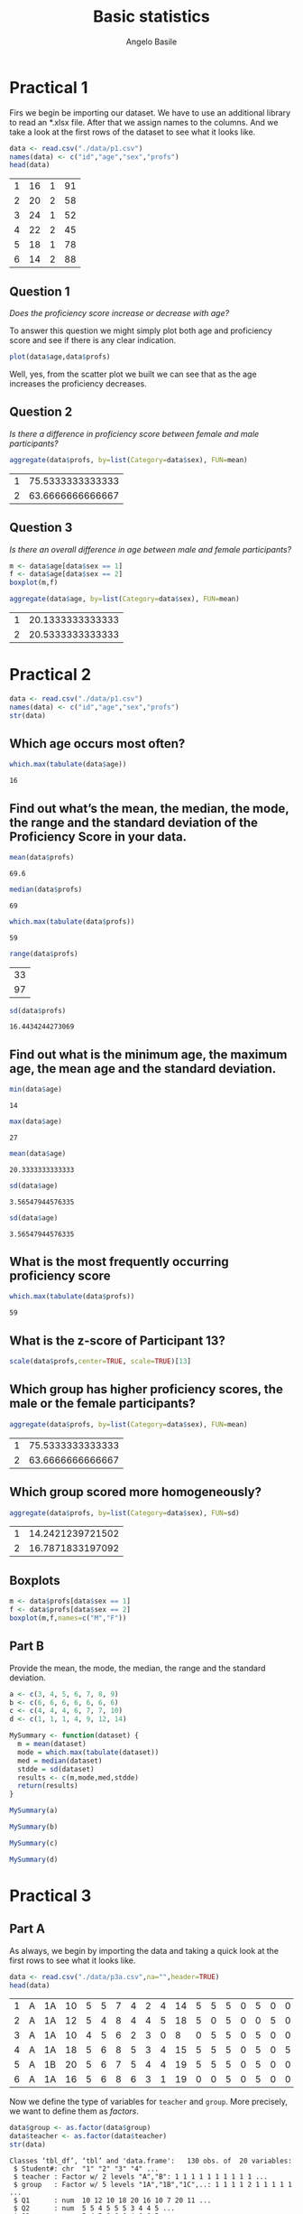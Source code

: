 #+TITLE: Basic statistics
#+AUTHOR: Angelo Basile
#+EMAIL: me@angelobasile.it

* Practical 1
Firs we begin be importing our dataset. We have to use an additional library to read an *.xlsx file. After that we assign names to the columns. And we take a look at the first rows of the dataset to see what it looks like.

#+BEGIN_SRC R :session :exports both
data <- read.csv("./data/p1.csv")
names(data) <- c("id","age","sex","profs")
head(data)
#+END_SRC

#+RESULTS:
| 1 | 16 | 1 | 91 |
| 2 | 20 | 2 | 58 |
| 3 | 24 | 1 | 52 |
| 4 | 22 | 2 | 45 |
| 5 | 18 | 1 | 78 |
| 6 | 14 | 2 | 88 |

** Question 1
/Does the proficiency score increase or decrease with age?/

To answer this question we might simply plot both age and proficiency score and see if there is any clear indication.

#+name: fig1
#+BEGIN_SRC R :session :file 1.png :results value graphics :exports both
plot(data$age,data$profs)
#+END_SRC

#+RESULTS: fig1
[[file:2.png]]

Well, yes, from the scatter plot we built we can see that as the age increases the proficiency decreases.

** Question 2
/Is there a difference in proficiency score between female and male participants?/

#+BEGIN_SRC R :session :exports both 
aggregate(data$profs, by=list(Category=data$sex), FUN=mean)
#+END_SRC

#+RESULTS:
| 1 | 75.5333333333333 |
| 2 | 63.6666666666667 |

** Question 3
/Is there an overall difference in age between male and female participants?/

#+BEGIN_SRC R :session :file 2.png :results value graphics
m <- data$age[data$sex == 1]
f <- data$age[data$sex == 2]
boxplot(m,f)
#+END_SRC

#+RESULTS:

#+BEGIN_SRC R :session :exports both
aggregate(data$age, by=list(Category=data$sex), FUN=mean)
#+END_SRC

#+RESULTS:
| 1 | 20.1333333333333 |
| 2 | 20.5333333333333 |

* Practical 2

#+BEGIN_SRC R :session :exports both
data <- read.csv("./data/p1.csv")
names(data) <- c("id","age","sex","profs")
str(data)
#+END_SRC

#+RESULTS:

** Which age occurs most often?
#+BEGIN_SRC R :session :exports both 
which.max(tabulate(data$age))
#+END_SRC

#+RESULTS:
: 16

** Find out what’s the mean, the median, the mode, the range and the standard deviation of the Proficiency Score in your data.

#+BEGIN_SRC R :session :exports both 
mean(data$profs)
#+END_SRC

#+RESULTS:
: 69.6

#+BEGIN_SRC R :session :exports both
median(data$profs)
#+END_SRC

#+RESULTS:
: 69

#+BEGIN_SRC R :session :exports both
which.max(tabulate(data$profs))
#+END_SRC

#+RESULTS:
: 59

#+BEGIN_SRC R :session :exports both
range(data$profs)
#+END_SRC

#+RESULTS:
| 33 |
| 97 |

#+BEGIN_SRC R :session :exports both
sd(data$profs)
#+END_SRC

#+RESULTS:
: 16.4434244273069


** Find out what is the minimum age, the maximum age, the mean age and the standard deviation.
#+BEGIN_SRC R :session :exports both
min(data$age)
#+END_SRC

#+RESULTS:
: 14

#+BEGIN_SRC R :session :exports both
max(data$age)
#+END_SRC

#+RESULTS:
: 27

#+BEGIN_SRC R :session :exports both
mean(data$age)
#+END_SRC

#+RESULTS:
: 20.3333333333333

#+BEGIN_SRC R :session :exports both
sd(data$age)
#+END_SRC

#+RESULTS:
: 3.56547944576335

#+BEGIN_SRC R :session :exports both
sd(data$age)
#+END_SRC

#+RESULTS:
: 3.56547944576335

** What is the most frequently occurring proficiency score
#+BEGIN_SRC R :session :exports both
which.max(tabulate(data$profs))
#+END_SRC

#+RESULTS:
: 59

** What is the z-score of Participant 13?
#+BEGIN_SRC R :session :exports both 
scale(data$profs,center=TRUE, scale=TRUE)[13]
#+END_SRC

#+RESULTS:


** Which group has higher proficiency scores, the male or the female participants?
#+BEGIN_SRC R :session :exports both 
aggregate(data$profs, by=list(Category=data$sex), FUN=mean)
#+END_SRC

#+RESULTS:
| 1 | 75.5333333333333 |
| 2 | 63.6666666666667 |

** Which group scored more homogeneously?

#+BEGIN_SRC R :session :exports both 
aggregate(data$profs, by=list(Category=data$sex), FUN=sd)
#+END_SRC

#+RESULTS:
| 1 | 14.2421239721502 |
| 2 | 16.7871833197092 |
** Boxplots
#+BEGIN_SRC R :session :file 3.png :results value graphics :exports both
m <- data$profs[data$sex == 1]
f <- data$profs[data$sex == 2]
boxplot(m,f,names=c("M","F"))
#+END_SRC

#+RESULTS:
[[file:3.png]]

** Part B
Provide the mean, the mode, the median, the range and the standard deviation.
#+BEGIN_SRC R :session :exports both
a <- c(3, 4, 5, 6, 7, 8, 9)
b <- c(6, 6, 6, 6, 6, 6, 6)
c <- c(4, 4, 4, 6, 7, 7, 10)
d <- c(1, 1, 1, 4, 9, 12, 14)
#+END_SRC

#+BEGIN_SRC R :session :exports both
MySummary <- function(dataset) {
  m = mean(dataset)
  mode = which.max(tabulate(dataset))
  med = median(dataset)
  stdde = sd(dataset)
  results <- c(m,mode,med,stdde)
  return(results)
}

#+END_SRC

#+BEGIN_SRC R :session :exports both
MySummary(a)
#+END_SRC

#+BEGIN_SRC R :session :exports both
MySummary(b)
#+END_SRC

#+BEGIN_SRC R :session :exports both
MySummary(c)
#+END_SRC

#+BEGIN_SRC R :session :exports both
MySummary(d)
#+END_SRC
* Practical 3
** Part A

As always, we begin by importing the data and taking a quick look at the first rows to see what it looks like.
#+BEGIN_SRC R :session :exports both
data <- read.csv("./data/p3a.csv",na="",header=TRUE)
head(data)
#+END_SRC

#+RESULTS:
| 1 | A | 1A | 10 | 5 | 5 | 7 | 4 | 2 | 4 | 14 | 5 | 5 | 5 | 0 | 5 | 0 | 0 | 4 | 12 |
| 2 | A | 1A | 12 | 5 | 4 | 8 | 4 | 4 | 5 | 18 | 5 | 0 | 5 | 0 | 0 | 5 | 0 | 4 | 17 |
| 3 | A | 1A | 10 | 4 | 5 | 6 | 2 | 3 | 0 |  8 | 0 | 5 | 5 | 0 | 5 | 0 | 0 | 4 | 11 |
| 4 | A | 1A | 18 | 5 | 6 | 8 | 5 | 3 | 4 | 15 | 5 | 5 | 5 | 0 | 5 | 0 | 5 | 4 | 12 |
| 5 | A | 1B | 20 | 5 | 6 | 7 | 5 | 4 | 4 | 19 | 5 | 5 | 5 | 0 | 5 | 0 | 0 | 5 | 13 |
| 6 | A | 1A | 16 | 5 | 6 | 8 | 6 | 3 | 1 | 19 | 0 | 0 | 5 | 0 | 5 | 0 | 0 | 4 | 11 |

Now we define the type of variables for =teacher= and =group=. More precisely, we want to define them as /factors/.
#+BEGIN_SRC R :session :exports both :results output
data$group <- as.factor(data$group)
data$teacher <- as.factor(data$teacher)
str(data)
#+END_SRC

#+RESULTS:
#+begin_example
Classes ‘tbl_df’, ‘tbl’ and 'data.frame':	130 obs. of  20 variables:
 $ Student#: chr  "1" "2" "3" "4" ...
 $ teacher : Factor w/ 2 levels "A","B": 1 1 1 1 1 1 1 1 1 1 ...
 $ group   : Factor w/ 5 levels "1A","1B","1C",..: 1 1 1 1 2 1 1 1 1 1 ...
 $ Q1      : num  10 12 10 18 20 16 10 7 20 11 ...
 $ Q2      : num  5 5 4 5 5 5 3 4 4 5 ...
 $ Q3      : num  5 4 5 6 6 6 4 6 6 5 ...
 $ Q4      : num  7 8 6 8 7 8 8 6 6 7 ...
 $ Q5      : num  4 4 2 5 5 6 5 3 6 6 ...
 $ Q6      : num  2 4 3 3 4 3 3 2 3 3 ...
 $ Q7      : num  4 5 0 4 4 1 3 0 4 2 ...
 $ Q8      : num  14 18 8 15 19 19 16 14 17 17 ...
 $ Q9      : num  5 5 0 5 5 0 0 0 5 5 ...
 $ Q10     : num  5 0 5 5 5 0 5 0 5 5 ...
 $ Q11     : num  5 5 5 5 5 5 5 5 5 5 ...
 $ Q12     : num  0 0 0 0 0 0 5 0 0 0 ...
 $ Q13     : num  5 0 5 5 5 5 5 0 5 0 ...
 $ Q14     : num  0 5 0 0 0 0 0 0 0 0 ...
 $ Q15     : num  0 0 0 5 0 0 0 0 5 0 ...
 $ Q16     : num  4 4 4 4 5 4 2 5 4 4 ...
 $ Q17     : num  12 17 11 12 13 11 11 2 8 12 ...
#+end_example

*** Descriptives and graphs for groups
Adding a =TOTAL_score= variable.
#+BEGIN_SRC R :session :exports both :results output
data$TOTAL_score <- rowSums(data[,4:20])
str(data$TOTAL_score)
#+END_SRC

#+RESULTS:
:  num [1:130] 87 96 68 105 108 89 85 54 103 87 ...

*** Which performed best? And which group performed most homogeneously?
#+BEGIN_SRC R :session :exports both
best <- aggregate(data$TOTAL_score, by=list(data$group), FUN=mean)
best$Group.1[which.max(best$x)]
#+END_SRC  

#+RESULTS:
: 1B

#+BEGIN_SRC R :session :exports both
more_homo <- aggregate(data$TOTAL_score, by=list(data$group), FUN=sd)
more_homo$Group.1[which.min(more_homo$x)]
#+END_SRC

#+RESULTS:
: 1C

*** Which teacher performed best?
#+BEGIN_SRC R :session :exports both
byteacher <- aggregate(data$TOTAL_score, by=list(data$teacher), FUN=mean)
#+END_SRC

#+RESULTS:
| A |             78.4 |
| B | 69.2928571428571 |

Teacher A

*** Boxplot
#+BEGIN_SRC R :session :file teacher.png :results value graphics :exports both
teacherA <- data$TOTAL_score[data$teacher == "A"]
teacherB <- data$TOTAL_score[data$teacher == "B"]
boxplot(teacherA,teacherB)
#+END_SRC

#+RESULTS:
[[file:teacher.png]]

*** Grades
#+BEGIN_SRC R :session :exports both :results output
data$grade <- trunc(((data$TOTAL_score/143)*100)/10)
str(data$grade)
#+END_SRC

#+RESULTS:
:  num [1:130] 6 6 4 7 7 6 5 3 7 6 ...

*** How many students passed?
#+BEGIN_SRC R :session :exports both
table(data$grade >= 6)
#+END_SRC

#+RESULTS:
| FALSE | 86 |
| TRUE  | 44 |

*** Checking for normality

#+BEGIN_SRC R :session :file normality.png :results value graphics :exports both
x <- data$grade
h<-hist(x, breaks=10, col="red", xlab="Grade", main="Histogram with normal curve of grades")
xfit<-seq(min(x),max(x),length=40)
yfit<-dnorm(xfit,mean=mean(x),sd=sd(x))
yfit <- yfit*diff(h$mids[1:2])*length(x)
lines(xfit, yfit, col="blue", lwd=2) 
#+END_SRC

#+RESULTS:
[[file:normality.png]]

*** Zscores
#+BEGIN_SRC R :session :exports both
zgrades <- scale(data$grade,center=TRUE, scale=TRUE)
round(zgrades[c(11,33,44,55)],2)
#+END_SRC

#+RESULTS:
|   0.8 |
| -1.58 |
|  1.99 |
|   0.8 |

*** Impressions about teacher gorup
It seems to me that teacher A is a better one.
*** The Null hypothesis
/There is no difference between the two groups./
*** Defining the variables
=teacher= is the independent variable.

*** Running the test
The default R's function assumes that there is non equal variance between the two groups. So we first check if that's the case, and in case the variance is equal, then we pass an additional argument to the function.

#+BEGIN_SRC R :session :exports both
var(teacherA)
#+END_SRC

#+RESULTS:
: 481.871186440678

#+BEGIN_SRC R :session :exports both
var(teacherB)
#+END_SRC

#+RESULTS:
: 554.467339544513


Well, at this point I don't know if this difference can be considered large enough to justify the use of the Welsh test. I'll run both.
#+BEGIN_SRC R :session :exports both
t.test(teacherA,teacherB, var.equal=TRUE)$p.value
#+END_SRC

#+RESULTS:
: 0.0250141709914793

#+BEGIN_SRC R :session :exports both
t.test(teacherA,teacherB)$p.value
#+END_SRC


#+RESULTS:
: 0.02426194067448

It is safe to reject the null hypothesis.

** Part B
#+BEGIN_SRC R :session :exports both :results output
data <- read.csv("./data/p3b.csv",na="")
colnames(data) <- c("partecipant","motivation","score")
str(data)
#+END_SRC

#+RESULTS:
: 'data.frame':	424 obs. of  3 variables:
:  $ partecipant: int  1 2 3 4 5 6 7 8 9 10 ...
:  $ motivation : Factor w/ 2 levels "High","Low": 2 2 1 2 2 2 2 1 1 1 ...
:  $ score      : int  22 28 28 26 18 31 22 25 20 25 ...

Let's define Motivation as factor.
#+BEGIN_SRC R :session :exports both :results output
data$motivation <- as.factor(data$motivation)
str(data$motivation)
#+END_SRC

#+RESULTS:
:  Factor w/ 2 levels "High","Low": 2 2 1 2 2 2 2 1 1 1 ...

Ok, now we group the scores by motivation level.
#+BEGIN_SRC R :session :exports both
bymotivation <- aggregate(data$score, by=list(data$motivation), FUN=mean)
#+END_SRC

#+RESULTS:
| High | 23.8842592592593 |
| Low  | 22.8653846153846 |

Good. There is a difference. Now we have to understand if this difference is significative or not.

#+BEGIN_SRC R :session :exports both :results output
low <- data$score[data$motivation == "Low"]
high <- data$score[data$motivation == "High"]
t.test(low,high)
#+END_SRC

#+RESULTS:
#+begin_example

	Welch Two Sample t-test

data:  low and high
t = -2.0046, df = 421.24, p-value = 0.04565
alternative hypothesis: true difference in means is not equal to 0
95 percent confidence interval:
 -2.01795621 -0.01979307
sample estimates:
mean of x mean of y 
 22.86538  23.88426
#+end_example

#+BEGIN_SRC R :session :exports both
round(t.test(low,high)$p.value,digits=3)
#+END_SRC

#+RESULTS:
: 0.046

Yes, with this /p/ value the difference can be considered significative.
* Practical 4

Inductive statistics

** Applying the t-test

A researcher wants to find out whether boys or girls are more intelligent. Eleven girls and eight boys (randomly selected) participated in an experiment in which scores were involved ranging 1-20 (interval).

| Girls | Boys |
|-------+------|
|    17 |   16 |
|    16 |   15 |
|    14 |   13 |
|    19 |   19 |
|    18 |   15 |
|    17 |   14 |
|    16 |   13 |
|    15 |   12 |
|    16 |      |
|    15 |      |
|    19 |      |

We begin by building the dataframe.

#+BEGIN_SRC R :session :exports both
partecipant <- seq(1,19)
score <- c(17,16,16,15,14,13,19,19,18,15,17,14,16,13,15,12,16,15,19)
gender <- c(1,2,1,2,1,2,1,2,1,2,1,2,1,2,1,2,1,1,1)
gender <- as.factor(gender)
levels(gender) <- c("F", "M")
df = data.frame(partecipant,gender,score)
str(df)
#+END_SRC

#+RESULTS:

Here we load some libraries that we are going to use later on. The first one is a plotting library, while the second contains skewness and kurtosis functions. The car packages contains Levene's test.
#+BEGIN_SRC R :session
library(psych)
library(ggplot2)
library(moments)
library(lawstat)
#+END_SRC

#+RESULTS:
| psych     |
| car       |
| moments   |
| ggplot2   |
| ltm       |
| polycor   |
| msm       |
| MASS      |
| stats     |
| graphics  |
| grDevices |
| utils     |
| datasets  |
| methods   |
| base      |

*** What are the dependent and independent variables?
Gender is the independent variable and the score is the dependent one
*** What kind of measures (nominal, ordinal or interval / scale) are used for the variables?
Gender is a nominal, while score is a scale variable.  
*** How many levels does the independent variable have?
Two, =boys= and =girls=. For readability in the output I have renamed these to =M= and =F= respectively.
*** Formulate the statistical hypothesis
- Null: there is no difference in the two groups
- H1: there is a difference: boys do better than girls
- H2: there is a difference: girls do better than boys
*** Select an alpha level suitable for this study  
0.5
*** Which statistical test could be used ?
The t-test. But we have first to check for the normality of the distribution and the homogenity.
  
*** Enter the data
/Tip/: carefully consider this step – the two columns (Girls and Boys) in the data are not necessarily the variable columns. Remember that the columns in the dataset represent variables, not levels of variables!
#+BEGIN_SRC R :session :exports both
head(df)
#+END_SRC

#+RESULTS:
| 1 | F | 17 |
| 2 | M | 16 |
| 3 | F | 16 |
| 4 | M | 15 |
| 5 | F | 14 |
| 6 | M | 13 |

*** Provide the following descriptive statistics for both groups: means, range, minimum, maximum, standard deviations.
#+BEGIN_SRC R :session :exports both :results output
f <- df$score[df$gender == "F"]
m <- df$score[df$gender == "M"]
summary(m)
summary(f)
mean(m)
mean(f)
range(m)
range(f)
sd(m)
sd(f)
#+END_SRC

#+RESULTS:
#+begin_example
   Min. 1st Qu.  Median    Mean 3rd Qu.    Max. 
  12.00   13.00   14.50   14.62   15.25   19.00
   Min. 1st Qu.  Median    Mean 3rd Qu.    Max. 
  14.00   15.50   16.00   16.55   17.50   19.00
[1] 14.625
[1] 16.54545
[1] 12 19
[1] 14 19
[1] 2.199838
[1] 1.634848
#+end_example

*** What are your first impressions about the difference between the boys and the girls?
Let's take a look.

#+BEGIN_SRC R :session :file boysgirls.png :results value graphics :exports both
boxplot(f,m,names=c("Girls","Boys"))
#+END_SRC

#+RESULTS:
[[file:boysgirls.png]]

It seems that girls score better than the boys.
*** Create a box plot to visualise the results. 
Done in the previous section.
*** Test the statistical significance of this experiment

Find out which group has a distribution that most resembles the normal distribution.

  What do the values of skewness and kurtosis represent again ?  How can they help you in determining whether a dataset resembles a normal distribution?  Check the “How To Check Assumptions NEW” on Nestor as well.

In our dataset we have 19 observations. So, we are going to run the Shapiro-Wilk test.

#+BEGIN_SRC R :session :exports both :results output
shapiro.test(m)
shapiro.test(f)
#+END_SRC

#+RESULTS:
#+begin_example

	Shapiro-Wilk normality test

data:  m
W = 0.9228, p-value = 0.453

	Shapiro-Wilk normality test

data:  f
W = 0.94182, p-value = 0.5422
#+end_example

Both groups resembles a normal distribution. We now take a look at skewness and kurtosis.

#+BEGIN_SRC R :session :exports both :results output
skewness(m)
kurtosis(m)
skewness(f)
kurtosis(f)
#+END_SRC

#+RESULTS:
: [1] 0.8540259
: [1] 3.008633
: [1] 0.203529
: [1] 2.014369

The =boys= group presents higher values for both skewness and kurtosis when compaird to =girls=. So =girls= has a more normal distribution.

**** Do  the Independent samples t-test.
Why do you have to use this test rather than the one sample t-test or the paired samples t-test ?

#+BEGIN_SRC R :session :exports both :results output
t.test(m,f)
#+END_SRC

#+RESULTS:
#+begin_example

	Welch Two Sample t-test

data:  m and f
t = -2.0856, df = 12.357, p-value = 0.05838
alternative hypothesis: true difference in means is not equal to 0
95 percent confidence interval:
 -3.92030824  0.07939915
sample estimates:
mean of x mean of y 
 14.62500  16.54545
#+end_example

**** Carefully study the output
**** Leven's test
Taking Levene’s test into account, what is the value of “t”?  Which degrees of freedom are applied to this test?  What is the level of significance of these samples ?  Compare this to the alpha level you set in e) above.  Can you reject H 0 ?
#+RESULTS:

#+BEGIN_SRC R :session :exports both :results output
levene.test(df$score, df$gender, location="median")
#+END_SRC

#+RESULTS:
: 
: 	modified robust Brown-Forsythe Levene-type test based on the absolute
: 	deviations from the median
: 
: data:  df$score
: Test Statistic = 0.38995, p-value = 0.5406

Since the p-value of the Levene's test is greater than 0.05, I would say that the test is not signicant and so the two groups should have a similar variance. But from the plot it doesn't seem so. Indeed if we compare the two variances we can see that one is more than twice the other. I suspect there is something wrong with the test.

#+BEGIN_SRC R :session :exports both :results output
var(m)
var(f)
#+END_SRC

#+RESULTS:
: [1] 4.839286
: [1] 2.672727


#+BEGIN_QUOTE
On average, the girls showed a higher level of intelligence (M=14.63, SE= ... )  than the boys(M=14.63. , SE= ... ). This difference was not significant t(df=12.36,t=-2.09, p > 0.05).
#+END_QUOTE

** What can you say about the meaningfulness of this outcome?
Is there any additional information you’d like to have about this study ?

Not much. I would like to have more data
** Consider the following data
8 students have participated in a reading test and a listening comprehension test.  Reading ability and listening comprehension are operationalised by the variables R and L respectively. Both variables are measured on an interval scale. The results have been summarised in the table below. Build a dataframe.

| Student |   R |  L |
|---------+-----+----|
|       1 |  20 | 65 |
|       2 |  40 | 69 |
|       3 |  60 | 73 |
|       4 |  80 | 77 |
|       5 | 100 | 80 |
|       6 | 120 | 84 |
|       7 | 140 | 89 |
|       8 | 160 | 95 |
#+BEGIN_SRC R :session
partecipant <- seq(1,8)
r <- c(20,40,60,80,100,120,140,160)
l <- c(65,69,73,77,80,84,89,95)
df = data.frame(partecipant,r,l)
#+END_SRC

#+RESULTS:
| 1 |  20 | 65 |
| 2 |  40 | 69 |
| 3 |  60 | 73 |
| 4 |  80 | 77 |
| 5 | 100 | 80 |
| 6 | 120 | 84 |
| 7 | 140 | 89 |
| 8 | 160 | 95 |

*** What would be H_0 if we want to test the relationship between reading and listening comprehension?
Reading and listening do not interfere.  
*** Make a plot of the results.

#+BEGIN_SRC R :session :file correlation.png :results value graphics :exports both
plot(df$r,df$l,xlab="Reading",ylab="Listening")
#+END_SRC

*** At face value, do you think Reading and Listening , as plotted in the graph, are related?
Yes
*** We want to know if we can conclude that reading skills and listening comprehension are significantly related.
To determine this, you will have to calc ulate a Pearson r (or r xy ). Make sure the computer calculates the Pearson correlation for a two-tailed test.  What is the value of r xy ? Is this a strong correlation? What is the chance of incorrectly rejecting your H 0 ? What do you decide?

#+BEGIN_SRC R :session :exports both :results output
cor(df$r,df$l,method="pearson")
#+END_SRC

#+RESULTS:
: 0.996229128491916

#+BEGIN_SRC R :session :exports both :results output
t.test(df$r,df$l)
#+END_SRC

#+RESULTS:
#+begin_example

	Welch Two Sample t-test

data:  df$r and df$l
t = 0.62193, df = 7.5972, p-value = 0.5522
alternative hypothesis: true difference in means is not equal to 0
95 percent confidence interval:
 -30.16518  52.16518
sample estimates:
mean of x mean of y 
       90        79
#+end_example

*** Report

#+BEGIN_QUOTE
A correlation analysis showed that Reading Skills and Listening Skills were not significantly related (r =0.99, p > 0.05)
#+END_QUOTE
*** Cronbach's Alpha

...we shortly discussed reliability, and that Cronbach’s Alpha was a good measure to check for reliability of a test. The teachers from the data in Practical 3A are interested in the reliability of their exam. They have decided to use Cronbach’s Alpha to check this
1) Open the data for Prac3A t o check the reliability of a 17-item phonetics test
2) Decide whether the test is reliable by going to Analyze > Scale > Reliability Analysis.  Put all the Qu estions in the Items (and not the Total and the Grade), and choose Alpha next to Model . Click OK. The Output will give you a correlation coefficient.  Do you think this is a reliable test?
3) Now we will check the individual items. Go to Analyze > Scale > Reliability Analysis.  Click on Statistics. Check Inter-Item Correlations and Descriptives for Scale if item deleted. Click OK. The output will give you the correlations between items and will give you all the Cronbach’s Alpha values without a particular item. With the deletion of which item do you get the highest reliabil

#+BEGIN_SRC R :session :exports both :results output
alpha(data,delete=TRUE,check.keys=TRUE)
#+END_SRC

#+RESULTS:
#+begin_example

Reliability analysis   
Call: alpha(x = data, check.keys = TRUE, delete = TRUE)

  raw_alpha std.alpha G6(smc) average_r S/N   ase mean  sd
      0.28      0.82    0.85       0.2 4.6 0.064  7.7 2.6

 lower alpha upper     95% confidence boundaries
0.15 0.28 0.41 

 Reliability if an item is dropped:
          raw_alpha std.alpha G6(smc) average_r S/N alpha se
Student.-      0.80      0.83    0.85      0.22 4.9    0.021
Q1             0.18      0.80    0.83      0.19 3.9    0.064
Q2             0.27      0.81    0.83      0.20 4.1    0.064
Q3             0.26      0.80    0.83      0.19 3.9    0.064
Q4             0.26      0.80    0.83      0.19 4.1    0.064
Q5             0.26      0.80    0.83      0.19 4.0    0.064
Q6             0.27      0.80    0.83      0.19 4.0    0.064
Q7             0.27      0.81    0.84      0.20 4.2    0.064
Q8             0.27      0.81    0.84      0.20 4.2    0.060
Q9             0.27      0.82    0.85      0.21 4.6    0.064
Q10            0.27      0.82    0.84      0.21 4.4    0.064
Q11            0.28      0.82    0.85      0.22 4.7    0.064
Q12            0.28      0.83    0.85      0.22 4.7    0.063
Q13            0.26      0.81    0.84      0.20 4.4    0.065
Q14            0.29      0.83    0.86      0.23 5.0    0.064
Q15            0.28      0.82    0.85      0.22 4.7    0.063
Q16            0.27      0.80    0.83      0.19 4.0    0.063
Q17            0.20      0.80    0.83      0.19 3.9    0.065

 Item statistics 
            n  raw.r std.r r.cor r.drop mean   sd
Student.- 130  0.865  0.16 0.078  0.089 64.5 37.7
Q1        130  0.570  0.74 0.749  0.464 10.6  6.4
Q2        130  0.320  0.60 0.579  0.299  4.0  1.1
Q3        130  0.392  0.73 0.734  0.358  4.3  1.8
Q4        130  0.355  0.63 0.617  0.315  6.6  2.1
Q5        130  0.328  0.70 0.703  0.293  3.9  1.8
Q6        130  0.394  0.66 0.647  0.373  2.1  1.2
Q7        130  0.256  0.57 0.545  0.223  2.1  1.6
Q8        130  0.213  0.54 0.509  0.125 13.2  4.1
Q9        130  0.240  0.34 0.266  0.188  2.8  2.5
Q10       130  0.234  0.43 0.368  0.182  2.6  2.5
Q11       130  0.104  0.29 0.209  0.055  3.6  2.3
Q12       130  0.072  0.27 0.180  0.024  1.3  2.2
Q13       130  0.347  0.48 0.427  0.298  2.3  2.5
Q14       130 -0.014  0.12 0.022 -0.059  1.0  2.0
Q15       130  0.088  0.30 0.219  0.042  1.1  2.1
Q16       130  0.242  0.66 0.654  0.215  3.5  1.3
Q17       130  0.573  0.73 0.729  0.498  8.3  4.7
#+end_example

I confess the alpha is not completley clear to me. Here I am submitting the results as it is.

** Testing for normality
Apply Ks test.

Please note: if you want to test for normality in an experiment with more than one group, you’ll have to run separate analyses for the each group. It’s important the distribution of each group is normal, rather than the distribution of the scores of the two groups taken together.

#+BEGIN_SRC R :session :exports both :results output
data <- read.csv("./data/p3a.csv",na="",header=TRUE)
data$totalscore <- rowSums(data[,4:20])
ks.test((data$totalscore),"pnorm")
#+END_SRC

#+RESULTS:
#+begin_example

	One-sample Kolmogorov-Smirnov test

data:  (data$totalscore)
D = 1, p-value < 2.2e-16
alternative hypothesis: two-sided

Warning message:
In ks.test((data$totalscore), "pnorm") :
  ties should not be present for the Kolmogorov-Smirnov test
#+end_example

It seems that there are repeated values in the =TOTALscore= variable. In fact, shouldn't the KS test be applied to continous distributions only ? In the next section I run it on unique elements of TOTALscore and it correclty reports no warning. Maybe is SPSS doing this automatically?

#+BEGIN_SRC R :session :exports both :results output
data <- read.csv("./data/p3a.csv",na="",header=TRUE)
data$totalscore <- rowSums(data[,4:20])
ks.test(unique(data$totalscore),"pnorm")
#+END_SRC

#+RESULTS:
: 
: 	One-sample Kolmogorov-Smirnov test
: 
: data:  unique(data$totalscore)
: D = 1, p-value = 2.22e-16
: alternative hypothesis: two-sided

* Practical 5
** Weight and height

#+BEGIN_SRC R :session :exports both :results valie
w <- c(40,50,40,70,80,90)
h <- c(1.40,1.50,1.60,1.70,1.80,1.90)
df <-data.frame(w,h)
#+END_SRC

#+RESULTS:
| 40 | 1.4 |
| 50 | 1.5 |
| 40 | 1.6 |
| 70 | 1.7 |
| 80 | 1.8 |
| 90 | 1.9 |

*** Questions
**** List the variables in the study – if relevant, say which variables are dependent and which are independent
Variables are /weight/ and /height/.
**** What kind of measures (nominal, ordinal, interval) are used for the variables ?
Interval scale  
**** Formulate the relevant statistical hypothesis
H_0: the two variables are not correlated
H_1: the two variable are correlated
**** Is the relation linear? (plot the data in a simple graph)

#+BEGIN_SRC R :session :file wh.png :results value graphics :exports both
plot(df)
#+END_SRC

#+RESULTS:
[[file:wh.png]]
Yes, there seem to be a strong linear relation
**** Which α-level would you use and why?
.5

It is the standard alfa and I see no reason to do otherwise. 
**** Would you test one-tailed or two-tailed (and why)?
Given that we are going to run a correlation test I don't see how we can test one tail.
**** Which statistic could be used? (consult the tables onyour handout)
Correlation
**** Apply this statistic using SPSS/R. Can you reject H_0?
#+BEGIN_SRC R :session :exports both :results output
cor.test(df$w,df$h, method="pearson")
#+END_SRC

#+RESULTS:
#+begin_example

	Pearson's product-moment correlation

data:  df$w and df$h
t = 4.8865, df = 4, p-value = 0.008122
alternative hypothesis: true correlation is not equal to 0
95 percent confidence interval:
 0.4576706 0.9919809
sample estimates:
      cor 
0.9254821
#+end_example

**** What can you say about the meaningfulness of this outcome?
Not much at all. We have very few data.
**** Report
#+BEGIN_QUOTE
A correlation analysis showed that weight and height were significantly related (r=0.92, p < 0.5)
#+END_QUOTE
** Writing scores
#+BEGIN_SRC R :session :exports both :results value
partecipant <- c(1:30)
type <- c(0,1,2,0,1,2,0,1,2,0,1,2,0,1,2,0,1,2,0,1,2,0,1,2,0,1,2,0,1,2)
type <- as.factor(type)
levels(type) <- c("no_instr","lectures","gw")
scores <- c(34,65,68,58,54,87,56,43,94,47,57,69,35,65,81,31,49,75,55,74,94,65,79,78,61,54,63,27,65,78)
df <-data.frame(partecipant,type,scores)
head(df)
#+END_SRC

#+RESULTS:
| 1 | no_instr | 34 |
| 2 | lectures | 65 |
| 3 | gw       | 68 |
| 4 | no_instr | 58 |
| 5 | lectures | 54 |
| 6 | gw       | 87 |

*** Questions
**** List the variables in the study –if relevant, say which variables are dependent and which are independent.
#+BEGIN_SRC R :session :exports both :results output
str(df)
#+END_SRC 

#+RESULTS:
: 'data.frame':	30 obs. of  3 variables:
:  $ partecipant: int  1 2 3 4 5 6 7 8 9 10 ...
:  $ type       : Factor w/ 3 levels "no_instr","lectures",..: 1 2 3 1 2 3 1 2 3 1 ...
:  $ scores     : num  34 65 68 58 54 87 56 43 94 47 ...



There is one independet (type of instruction) and one dependent (score).
**** What kind of measures (nominal, ordinal, interval) are used for the variables ?
Interval scale, as the description of the dataset says.
**** In case of independent variables, how many levels does each independent variable have?
Three: /no instructions/, /lectures/, /guided instr/
**** Formulate a statistical hypothesis.
- H_0: the type of istruction does not affect the score
- H_1: the type of instruction does affect the score
**** Which statistic could be used?
One way ANOVA (eventually with post-hoc analysis).
**** Using SPSS/R, provide the following descriptive statistics for each group: means, range, standard deviations.

#+BEGIN_SRC R :session :exports both :results output
bymean <- aggregate(df$score, by=list(df$type),FUN=mean)
byrange <- aggregate(df$score, by=list(df$type),FUN=range)
bysd <- aggregate(df$score, by=list(df$type),FUN=sd)
bymean
byrange
bysd
#+END_SRC 

#+RESULTS:
#+begin_example
   Group.1    x
1 no_instr 46.9
2 lectures 60.5
3       gw 78.7
   Group.1 x.1 x.2
1 no_instr  27  65
2 lectures  43  79
3       gw  63  94
   Group.1        x
1 no_instr 13.96384
2 lectures 11.15796
3       gw 10.60451
#+end_example

**** Using SPSS/R, test the statistical significance of this experiment: can you reject H 0 ?
Before looking at the F score, it might be a good idea to plot the results (even, if it is not required in this excercise I find it always useful to plot things).

#+BEGIN_SRC R :session :file writingscores.png :results value graphics :exports both
boxplot(df$score[df$type == "no_instr"],df$score[df$type == "lectures"],df$score[df$type == "gw"])
#+END_SRC

#+RESULTS:
[[file:crosstabs1.png]]

And indeed it seems obvious that the guided group performs a lot better than the other two, so there the teaching method affects the results (confirming what one's intuitions) and so H_0 can be rejected. Let's run the ANOVA anyway and take a look at the F.

#+BEGIN_SRC R :session :exports both :results output
results = aov(scores ~ type, data=df)
summary(results)
#+END_SRC 

#+RESULTS:
:             Df Sum Sq Mean Sq F value   Pr(>F)    
: type         2   5091    2546   17.68 1.24e-05 ***
: Residuals   27   3887     144                     
: ---
: Signif. codes:  0 ‘***’ 0.001 ‘**’ 0.01 ‘*’ 0.05 ‘.’ 0.1 ‘ ’ 1

**** What can you say about the meaningfulness of this outcome?
The results seems to be meaningful. However, the sample is still small.
**** Report
  #+BEGIN_QUOTE
  On average, the =gw= group (M=78.7) performed better than the other two groups. This difference was significant p < 0.05.
  #+END_QUOTE

** Crosstabs
#+BEGIN_SRC R :session :exports both :results output
data <- read.csv("./data/p5a3.csv")
colnames(data) <- c("class", "reply")
data$class <- as.factor(data$class)
data$reply <- as.factor(data$reply)
levels(data$class) <- c("high","low")
levels(data$reply) <- c("havent","dont")
str(data)
head(data)
#+END_SRC 

#+RESULTS:
#+begin_example
'data.frame':	224 obs. of  2 variables:
 $ class: Factor w/ 2 levels "high","low": 1 1 1 1 1 1 1 1 1 1 ...
 $ reply: Factor w/ 2 levels "havent","dont": 1 1 1 1 1 1 1 1 1 1 ...
  class  reply
1  high havent
2  high havent
3  high havent
4  high havent
5  high havent
6  high havent
#+end_example

*** Questions
**** List the variables included in this study.
There are two nominal variables: social class and reply
**** For each variable, say what its function is (dependent, independent, etc.)  and its type (nominal, ordinal, interval).
=Social class= is the independent whereas =reply= is the dependent
**** How would you formulate H_0 and H_1 ?
- H_0: the social status does not influence language use
- H_1: the social status does influence language use
**** Which statistic could be used?
chi-square, since there are two nominal variables.
**** Choose your α-level
The usual .5
**** Using the data file provided (p5a3.csv) , run the SPSS/R analysis.
#+BEGIN_SRC R :session :exports both :results output
chisq.test(data$class,data$reply)
#+END_SRC 

#+RESULTS:
: 
: 	Pearson's Chi-squared test with Yates' continuity correction
: 
: data:  data$class and data$reply
: X-squared = 3.3829, df = 1, p-value = 0.06588

**** Can you reject the null hypothesis?
Looking at the p-value it seems we cannot. But let's plot first.

#+BEGIN_SRC R :session :file crosstabs1.png :results value graphics :exports both
spineplot(data$class,data$reply)
#+END_SRC

#+RESULTS:
[[file:crosstabs1.png]]

And yes, the plot confirms that in fact we can't reject the null. However, the high class prefers one form over another. So, maybe with more data the result could change ?
 
**** Report
  #+BEGIN_QUOTE
  On average, the high class group showed a preference for the =haven't= form. This difference was not significant X-square=3.38, p > 0.05
  #+END_QUOTE

** Exam practice
Tempate answer

#+BEGIN_EXAMPLE
- List the variables in the study – if relevant, say which variables are dependent and which are independent 
- For each of the variables determine its type (nominal, ordinal, scale) 
- In case of independent variables, how many levels does each independent variable h ave?  
- Identify the family of statistics: means , frequency or correlation ; then choose the most appropriate statistic al test.  
- Formulate the relevant statistical hypothesis 
- Which α-level would you use and why?  
- Would you test one-tailed or two-tailed (and why)?  
- Value of statistic: 
- Significance: 
- Decision H 0:
- Report:
  #+BEGIN_QUOTE
  “ A correlation analysis showed that Reading Skills and Listening Skills were .... [significantly or not significantly] related (r = ..., p ... [ fill in < 0.05 or > 0.05 or whichever α you’ve selected] ) ”
  #+END_QUOTE

  #+BEGIN_QUOTE
  “ On average, the ... [fill in boys or girls] showed a higher level of intelligence (M=... , SE= ... )  than the ... (M=... , SE= ... ). This difference was ... [fill in “significant” or “not significant”] t(...[fill in df])= ... [fill in the value of t], p ... [fill in < 0.05 o r > 0.05 or whichever α you’ve selected].  ”
  #+END_QUOTE

#+END_EXAMPLE

*** A) Pronunciation
A researcher wants to investigate if motivation affects the pronunciation of English by Dutch learners. To investigate the possible effect of motivation on pronunciation, she makes tape recordings of 24 Dutch learners of English pronouncing English sentences. She then measures the difference in vowel length before voiced and voiceless obstruents (e.g. tap vs. tab). A questionnaire has determined that 12 of these students are highly motivated and 12 students are not very motivated to pronounce English correctly. Tip: the dependent is the DIFFERENCE in vowel length between the two phonological contexts.
**** Answer
- List the variables in the study – if relevant, say which variables are dependent and which are independent
  + one dependent and one independent
- For each of the variables determine its type (nominal, ordinal, scale) 
  + the dependent is interval scale
  + independent is nominal
- In case of independent variables, how many levels does each independent variable h ave?  
  + two levels: highly motivated, not very motivated
- Identify the family of statistics: means , frequency or correlation ; then choose the most appropriate statistical test.
  + means analysis
  + t-test
- Formulate the relevant statistical hypothesis
  + H_0: motivation does not affect pronunciation skills
  + H_1: motivation does affect pronunciation skills
- Which α-level would you use and why?  
  + .5
  + it's the standard
- Would you test one-tailed or two-tailed (and why)?
  + two tail
  + can't see an obvious resons for not doing so
- Value of statistic: t
- Significance: p
- Decision H 0: I don't understand this question

*** B) Polish learning French
A researcher wants to find out whether the age at which one starts to learn a foreign language is related to language proficiency. To investigate this, she finds 20 Polish learners of French who had all been learning French for 10 years. The starting age of these learners ranges from 1 to 20, in such a way that each starting age is included precisely once. All learners take a 50-item French proficiency test; the proficiency score is based on the number of correct item
**** Answer
- List the variables in the study – if relevant, say which variables are dependent and which are independent
  + one dependent (/proficiency score/) and one independent (/starting age/)
- For each of the variables determine its type (nominal, ordinal, scale) 
  + both are scale
- In case of independent variables, how many levels does each independent variable h ave?  
  ~
- Identify the family of statistics: means , frequency or correlation ; then choose the most appropriate statistical test.
  + correlation
  + Pearson's R
- Formulate the relevant statistical hypothesis
  + H_0: starting does not affect language learning
  + H_1: starting age does affect language learning
- Which α-level would you use and why?  
  + .5
  + it's the standard
- Would you test one-tailed or two-tailed (and why)?
  + two tail
  + can't see an obvious resons for not doing so
- Value of statistic: r
- Significance: p
- Decision H 0: ???

*** C) Poor Japanese
To investigate the effect of input on sec ond language learning, 60 randomly selected Japanese learners of Frisian are divided into two groups: one experimental group of 30 is isolated in a dark room and exposed to Omrop Fryslân 24 hours a day (thereby achieving maximum exposure to Frisian); one control group of 30 is not exposed to Frisian. After two months, both groups are submitted to a 100-item Frisian proficiency test; the proficiency score is based on the number of correct items.
**** Answer
- List the variables in the study – if relevant, say which variables are dependent and which are independent
  + one dependent (/proficiency score/) and one independent (/exposure/)
- For each of the variables determine its type (nominal, ordinal, scale) 
  + the dependent is a internaval scale variable
  + the independent is a nominal variable
- In case of independent variables, how many levels does each independent variable h ave?  
  + two levels: /exposure/ and /non exposure/
- Identify the family of statistics: means , frequency or correlation ; then choose the most appropriate statistical test.
  + means analysis
  + t-test
- Formulate the relevant statistical hypothesis
  + H_0: exposure does not affect language learning
  + H_1: exposure age does affect language learning
- Which α-level would you use and why?  
  + .5
  + it's the standard
- Would you test one-tailed or two-tailed (and why)?
  + two tail
  + can't see an obvious resons for not doing so
- Value of statistic: t
- Significance: p
- Decision H 0: ???

*** D) Again
The experiment in c) is done once more, but this time each of the groups is equally subdivided into three age groups: 11 -30, 31-50 and 51-70.  Does age influence the exposure[/sic/: proficiency intended?]?
**** Answer
Could be.

In this case we would have to use a one-way ANOVA and all the rest is the same.

*** E) Toddlers
A researcher was interested in the effects of social reinforcement on toddlers’ motor skills. In an experiment, 56 three-year-old children had to take marbles from a vase and put them into a box through a tiny hole. The number of marbles was counted that had been put into the box after four minutes. The children were randomly attributed to two groups. In a 10 minute learning period preceding the experiment, the children in the first group were encouraged by smiles and words of praise. The children in the second group were not encouraged.
**** Answer
- List the variables in the study – if relevant, say which variables are dependent and which are independent
  + one dependent ( /number of marbles put in the box/ ) and one independent (/encouragement/)
- For each of the variables determine its type (nominal, ordinal, scale) 
  + the dependent is a internaval scale variable
  + the independent is a nominal variable
- In case of independent variables, how many levels does each independent variable h ave?  
  + two levels: /praise/ vs. /non praise/
- Identify the family of statistics: means , frequency or correlation ; then choose the most appropriate statistical test.
  + means analysis
  + t-test
- Formulate the relevant statistical hypothesis
  + H_0: encouragmenet does not affect toddler's skills
  + H_1: encouragmenet does affect toddler's skills
- Which α-level would you use and why?  
  + .5
  + it's the standard
- Would you test one-tailed or two-tailed (and why)?
  + two tail
  + can't see an obvious resons for not doing so
- Value of statistic: t
- Significance: p
- Decision H 0: ???

*** F) Toddlers again
In what way would the experiment in e ) change if, in addition, the researcher wanted to find out if social reinforcement equally affects the boys and girls in the experiment?  Reconsider the number and type of variables accordingly, and decide on the type of analysis that would be required for this new situation.

**** Answer
In this case we would have two nominal independent variables and one dependent. So, 4 groups in total: this case can be modeled using a two-way ANOVA. 
*** G) Sport and stress
To investigate the relation between active sports performance and stress a questionnaire is set up. The questionnaire determines if the participants are active sportswomen and sportsmen (Yes or No) and the degree of stress they experience in their daily lives (on a 3-point scale).
**** Answer
- List the variables in the study – if relevant, say which variables are dependent and which are independent
  + one dependent (/stress levels/) and one independent (/activity/)
- For each of the variables determine its type (nominal, ordinal, scale) 
  + the dependent is a nominal variable
  + the independent is a nominal variable
- In case of independent variables, how many levels does each independent variable h ave?  
  + two levels: /praise/ vs. /non praise/
- Identify the family of statistics: means , frequency or correlation ; then choose the most appropriate statistical test.
  + frequency distribution
  + chi-square
- Formulate the relevant statistical hypothesis
  + H_0: sport does not affect perceived stress
  + H_1: sport does affect perceived stress
- Which α-level would you use and why?  
  + .5
  + it's the standard
- Would you test one-tailed or two-tailed (and why)?
  + two tail
  + can't see an obvious resons for not doing so
- Value of statistic: 
- Significance: ???
- Decision H 0: 

* Practical 6							   :noexport:
** Instructions
Answer the following questions about the research designs sketched below:
- Explain how the constructs are operationalised: list the variables.
- For each of the variables, mention its function in the experiment (dependent, independent) and its scale (nominal, ordinal,interval).
- Formulate the relevant research hypotheses (H0and H1/H2).
- Say whether you would test one-tailed or two-tailed.
- State which statistic you would use to analyse the results and explain why.
- Comment on the possible methodological pitfalls and the validity.

After this, carry out the relevant analyses using SPSS/R and report on the studies in the conventional way.  If possible, also report on the assumptions, like homogeneity of variance and normality of distribution . Also report on effect size (see page 64/65 ), and illustrate your answer with tables (descriptives) and graphs. Provide figures to illustrate your data when this is relevant.

** L2 syntax development

#+BEGIN_SRC R :session :exports both :results output
pupil <- c(1:13)
minutes <- c(32,76,89,41,17,47,62,81,93,56,68,71,26)
grade <- c(4,5,9,6,4,7,7,8,8,6,8,8,6)
df <- data.frame(pupil,minutes,grade)
head(df)
str(df)
#+END_SRC

#+RESULTS:
#+begin_example
  pupil minutes grade
1     1      32     4
2     2      76     5
3     3      89     9
4     4      41     6
5     5      17     4
6     6      47     7
'data.frame':	13 obs. of  3 variables:
 $ pupil  : int  1 2 3 4 5 6 7 8 9 10 ...
 $ minutes: num  32 76 89 41 17 47 62 81 93 56 ...
 $ grade  : num  4 5 9 6 4 7 7 8 8 6 ...
#+end_example

** Spanish pronunciation proficiency
#+BEGIN_SRC R :session
studentID <- c(1:50)
abroad <- c("no","yes","yes","no","yes","no","no","yes","yes","no","yes","yes","yes","yes","yes","yes","yes","no","yes","no","no","no","no","yes","yes","yes","yes","no","no","no","yes","yes","no","no","no","yes","no","yes","yes","no","yes","yes","no","no","yes","yes","no","yes","no","yes")
pass <- c("no","no","yes","no","no","no","yes","no","yes","no","yes","yes","no","yes","yes","no","yes","no","yes","no","no","yes","yes","yes","yes","no","yes","no","no","yes","yes","no","yes","yes","no","yes","no","no","yes","yes","yes","no","no","yes","yes","no","no","yes","no","yes")
df = data.frame(studentID,abroad,pass)
str(df)
#+END_SRC

#+RESULTS:

** Vocabulary learning experiment

#+BEGIN_SRC R :session :exports both :results output
data <- read.csv("./data/p6a3.csv",sep=";")
str(data)
#+END_SRC

#+RESULTS:
: 'data.frame':	59 obs. of  6 variables:
:  $ no   : int  1 2 3 4 5 6 7 8 9 10 ...
:  $ code : Factor w/ 59 levels "AJEU","ALYA",..: 45 26 18 5 33 15 38 10 16 52 ...
:  $ ela  : int  1 1 1 1 1 1 1 1 1 1 ...
:  $ Guess: int  78 50 56 22 39 22 17 44 39 28 ...
:  $ STret: int  94 56 100 67 100 100 89 78 89 100 ...
:  $ LTret: int  78 39 83 67 89 NA 61 33 72 56 ...

** Vocabulary scores and instruction
#+BEGIN_SRC R :session :exports both :results output
data <- read.csv("./data/p6a4.csv",sep=";")
str(data)
#+END_SRC

#+RESULTS:
: 'data.frame':	42 obs. of  3 variables:
:  $ Subject : int  1 2 3 4 5 6 7 8 9 10 ...
:  $ pretest : int  9 10 8 3 8 9 4 12 10 13 ...
:  $ posttest: int  3 15 12 9 10 8 11 10 11 14 ...

* Notes								   :noexport:
** Always check for normality before running t-test
** Equality of variance 
A rule of thumb with equality of variance is that the largest SD of your groups should not be more than twice the smallest SD of your groups.
** Reporting guidelines
http://my.ilstu.edu/~jhkahn/apastats.html
